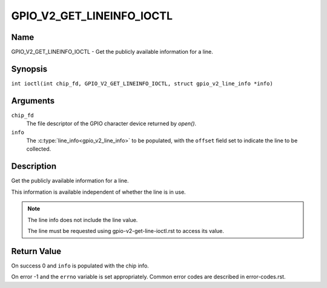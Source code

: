 .. SPDX-License-Identifier: GPL-2.0

.. _GPIO_V2_GET_LINEINFO_IOCTL:

**************************
GPIO_V2_GET_LINEINFO_IOCTL
**************************

Name
====

GPIO_V2_GET_LINEINFO_IOCTL - Get the publicly available information for a line.

Synopsis
========

.. c:macro:: GPIO_V2_GET_LINEINFO_IOCTL

``int ioctl(int chip_fd, GPIO_V2_GET_LINEINFO_IOCTL, struct gpio_v2_line_info *info)``

Arguments
=========

``chip_fd``
    The file descriptor of the GPIO character device returned by `open()`.

``info``
    The :c:type:`line_info<gpio_v2_line_info>` to be populated, with the
    ``offset`` field set to indicate the line to be collected.

Description
===========

Get the publicly available information for a line.

This information is available independent of whether the line is in use.

.. note::
    The line info does not include the line value.

    The line must be requested using gpio-v2-get-line-ioctl.rst to access its
    value.

Return Value
============

On success 0 and ``info`` is populated with the chip info.

On error -1 and the ``errno`` variable is set appropriately.
Common error codes are described in error-codes.rst.

